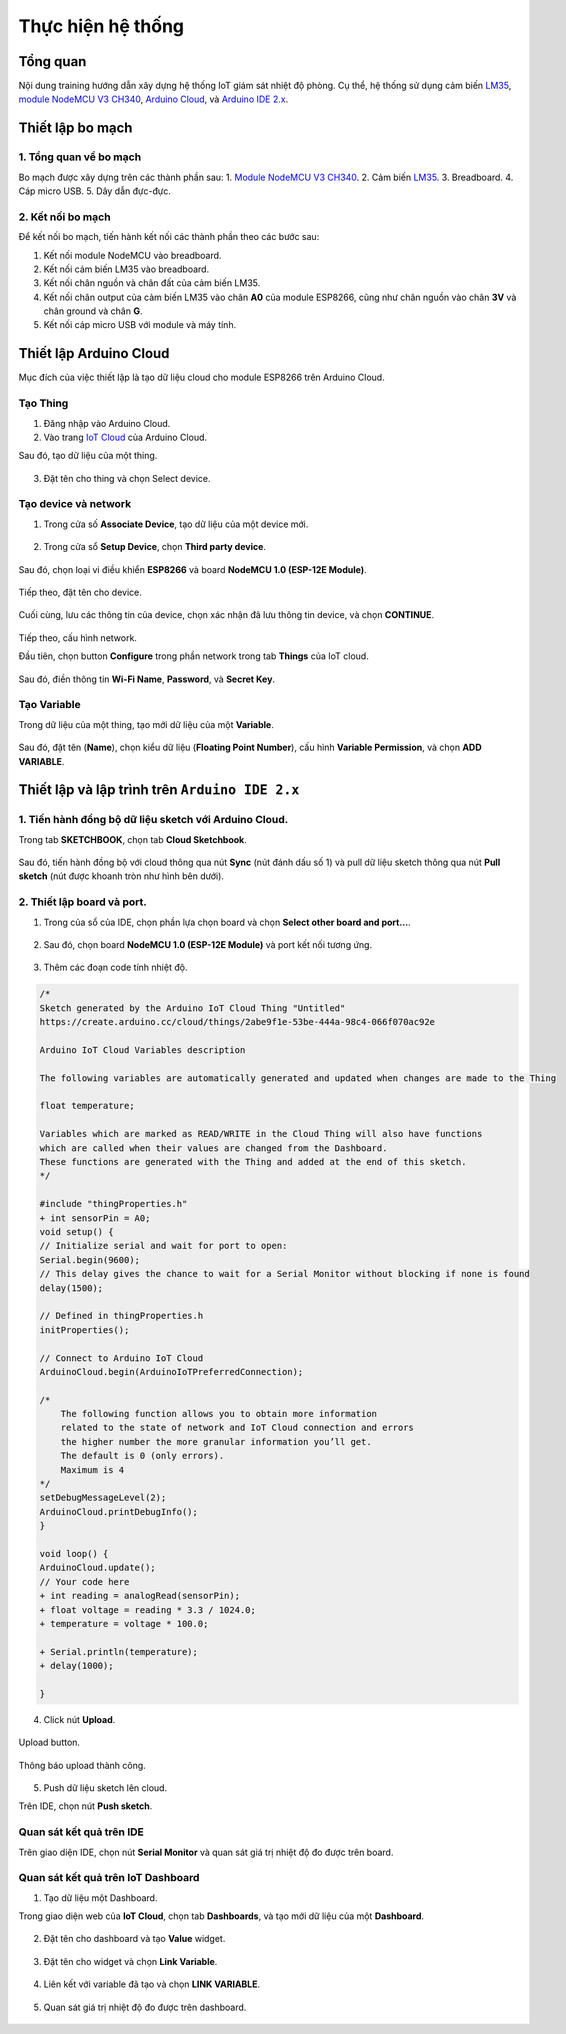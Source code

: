 .. _phan-thuc-hien-he-thong:

Thực hiện hệ thống
==================

Tổng quan
---------

Nội dung training hướng dẫn xây dựng hệ thống IoT giám sát nhiệt độ phòng. Cụ thể, hệ thống sử dụng cảm biến LM35_, `module NodeMCU V3 CH340 <NodeMCUV3_>`_, `Arduino Cloud <ACloud_>`_, và `Arduino IDE 2.x <AIDE2_>`_.

.. figure:: ./pics/aide2-tong-quan.jpg
    :align: center

Thiết lập bo mạch
-----------------

1. Tổng quan về bo mạch
```````````````````````

Bo mạch được xây dựng trên các thành phần sau:
1. `Module NodeMCU V3 CH340 <NodeMCUV3_>`_.
2. Cảm biến LM35_.
3. Breadboard.
4. Cáp micro USB.
5. Dây dẫn đực-đực.

.. figure:: ./pics/aide2-circuit-components.jpg
    :align: center

2. Kết nối bo mạch
``````````````````

Để kết nối bo mạch, tiến hành kết nối các thành phần theo các bước sau:

1. Kết nối module NodeMCU vào breadboard.
2. Kết nối cảm biến LM35 vào breadboard.
3. Kết nối chân nguồn và chân đất của cảm biến LM35.
4. Kết nối chân output của cảm biến LM35 vào chân **A0** của module ESP8266, cũng như chân nguồn vào chân **3V** và chân ground và chân **G**.
5. Kết nối cáp micro USB với module và máy tính.

.. figure:: ./pics/adie2-board-connections_bb.png
    :align: center

Thiết lập Arduino Cloud
-----------------------

Mục đích của việc thiết lập là tạo dữ liệu cloud cho module ESP8266 trên Arduino Cloud.

Tạo Thing
`````````

1. Đăng nhập vào Arduino Cloud.
2. Vào trang `IoT Cloud <https://create.arduino.cc/iot>`_ của Arduino Cloud.

Sau đó, tạo dữ liệu của một thing.

.. figure:: ./pics/Screenshot_create_thing.png
    :align: center

3. Đặt tên cho thing và chọn Select device.

.. figure:: ./pics/Screenshot-aide2-thing-config.png
    :align: center

Tạo device và network
`````````````````````

1. Trong cửa số **Associate Device**, tạo dữ liệu của một device mới.

.. figure:: ./pics/Screenshot-setup-new-device.png
    :align: center

2. Trong cửa sổ **Setup Device**, chọn **Third party device**.

.. figure:: ./pics/Screenshot-third-party-select.png
    :align: center

Sau đó, chọn loại vi điều khiển **ESP8266** và board **NodeMCU 1.0 (ESP-12E Module)**.

.. figure:: ./pics/Screenshot-aide2-setup-device-select-device-type.png
    :align: center

Tiếp theo, đặt tên cho device.

.. figure:: ./pics/Screenshot-setup-device-device-name.png
    :align: center

Cuối cùng, lưu các thông tin của device, chọn xác nhận đã lưu thông tin device, và chọn **CONTINUE**.

.. figure:: ./pics/Screenshot-device-key.png
    :align: center

Tiếp theo, cấu hình network.

Đầu tiên, chọn button **Configure** trong phần network trong tab **Things** của IoT cloud.

.. figure:: ./pics/Screenshot-network-config.png
    :align: center

Sau đó, điền thông tin **Wi-Fi Name**, **Password**, và **Secret Key**.

.. figure:: ./pics/Screenshot-network-save.png
    :align: center

Tạo Variable
````````````

Trong dữ liệu của một thing, tạo mới dữ liệu của một **Variable**.

.. figure:: ./pics/Screenshot-create-variable.png
    :align: center

Sau đó, đặt tên (**Name**), chọn kiểu dữ liệu (**Floating Point Number**), cấu hình **Variable Permission**, và chọn **ADD VARIABLE**.

.. figure:: ./pics/Screenshot-config-variable-create.png
    :align: center

Thiết lập và lập trình trên ``Arduino IDE 2.x``
-----------------------------------------------

1. Tiến hành đồng bộ dữ liệu sketch với Arduino Cloud.
``````````````````````````````````````````````````````

Trong tab **SKETCHBOOK**, chọn tab **Cloud Sketchbook**.

.. figure:: ./pics/Screenshot-aide2-sketchbook-cloud-sketchbook.png
    :align: center

Sau đó, tiến hành đồng bộ với cloud thông qua nút **Sync** (nút đánh dấu số 1) và pull dữ liệu sketch thông qua nút **Pull sketch** (nút được khoanh tròn như hình bên dưới).

.. figure:: ./pics/Screenshot-aide2-sketchbook-pull-sketch.png
    :align: center

2. Thiết lập board và port.
```````````````````````````

1. Trong của sổ của IDE, chọn phần lựa chọn board và chọn **Select other board and port...**.

.. figure:: ./pics/Screenshot-aide2-select-other-board-and-port-1.png
    :align: center

2. Sau đó, chọn board **NodeMCU 1.0 (ESP-12E Module)** và port kết nối tương ứng.

.. figure:: ./pics/Screenshot-aide2-select-other-board-and-port.png
    :align: center

3. Thêm các đoạn code tính nhiệt độ.

.. code-block:: diff

    /* 
    Sketch generated by the Arduino IoT Cloud Thing "Untitled"
    https://create.arduino.cc/cloud/things/2abe9f1e-53be-444a-98c4-066f070ac92e 

    Arduino IoT Cloud Variables description

    The following variables are automatically generated and updated when changes are made to the Thing

    float temperature;

    Variables which are marked as READ/WRITE in the Cloud Thing will also have functions
    which are called when their values are changed from the Dashboard.
    These functions are generated with the Thing and added at the end of this sketch.
    */

    #include "thingProperties.h"
    + int sensorPin = A0;
    void setup() {
    // Initialize serial and wait for port to open:
    Serial.begin(9600);
    // This delay gives the chance to wait for a Serial Monitor without blocking if none is found
    delay(1500); 

    // Defined in thingProperties.h
    initProperties();

    // Connect to Arduino IoT Cloud
    ArduinoCloud.begin(ArduinoIoTPreferredConnection);
    
    /*
        The following function allows you to obtain more information
        related to the state of network and IoT Cloud connection and errors
        the higher number the more granular information you’ll get.
        The default is 0 (only errors).
        Maximum is 4
    */
    setDebugMessageLevel(2);
    ArduinoCloud.printDebugInfo();
    }

    void loop() {
    ArduinoCloud.update();
    // Your code here 
    + int reading = analogRead(sensorPin); 
    + float voltage = reading * 3.3 / 1024.0; 
    + temperature = voltage * 100.0;
     
    + Serial.println(temperature);
    + delay(1000);
    
    }

4. Click nút **Upload**.

.. figure:: ./pics/Screenshot-aide2-click-upload-btn.png
    :align: center

    Upload button.

.. figure:: ./pics/Screenshot-aide2-successful-output.png
    :align: center
    
    Thông báo upload thành công.

5. Push dữ liệu sketch lên cloud.

Trên IDE, chọn nút **Push sketch**.

.. figure:: ./pics/Screenshot-aide2-push-sketch.png
    :align: center

Quan sát kết quả trên IDE
`````````````````````````

Trên giao diện IDE, chọn nút **Serial Monitor** và quan sát giá trị nhiệt độ đo được trên board.

.. figure:: ./pics/Screenshot-aide2-serial-monitor-view.png
    :align: center

Quan sát kết quả trên IoT Dashboard
```````````````````````````````````

1. Tạo dữ liệu một Dashboard.

Trong giao diện web của **IoT Cloud**, chọn tab **Dashboards**, và tạo mới dữ liệu của một **Dashboard**.

.. figure:: ./pics/Screenshot-dashboard-create.png
    :align: center

2. Đặt tên cho dashboard và tạo **Value** widget.

.. figure:: ./pics/Screenshot-aide2-dashboard-name-and-create-widget.png
    :align: center

3. Đặt tên cho widget và chọn **Link Variable**.

.. figure:: ./pics/Screenshot-widget-config.png
    :align: center

4. Liên kết với variable đã tạo và chọn **LINK VARIABLE**.

.. figure:: ./pics/Screenshot-link-variable-to-widget.png
    :align: center

5. Quan sát giá trị nhiệt độ đo được trên dashboard.

.. figure:: ./pics/Screenshot-aide2-dashboard-view.png
    :align: center

.. _LM35: https://www.ti.com/product/LM35?utm_source=google&utm_medium=cpc&utm_campaign=asc-sens-null-44700045336317707_prodfolderdynamic-cpc-pf-google-soas_int&utm_content=prodfolddynamic&ds_k=DYNAMIC+SEARCH+ADS&DCM=yes&gclid=CjwKCAjw6eWnBhAKEiwADpnw9ojoX6iAxUEk_AFZ_HcGg9V-IfEd6wjS7kg2NNrGZXOVoqw8k548TxoCYKQQAvD_BwE&gclsrc=aw.ds
.. _NodeMCUV3: https://nshopvn.com/product/arduino-nodemcu-lua-wifi-v3/
.. _ACloud: https://cloud.arduino.cc/
.. _AIDE2: https://www.arduino.cc/en/software